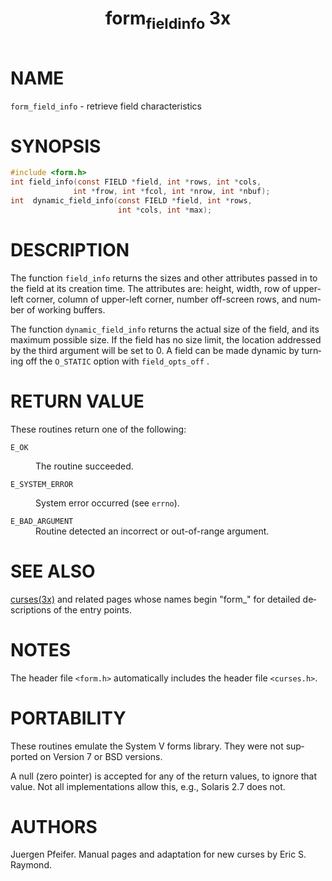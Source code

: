 #+TITLE: form_field_info 3x
#+AUTHOR:
#+LANGUAGE: en
#+STARTUP: showall

* NAME

  =form_field_info= - retrieve field characteristics

* SYNOPSIS

  #+BEGIN_SRC c
    #include <form.h>
    int field_info(const FIELD *field, int *rows, int *cols,
                  int *frow, int *fcol, int *nrow, int *nbuf);
    int  dynamic_field_info(const FIELD *field, int *rows,
                            int *cols, int *max);
  #+END_SRC

* DESCRIPTION

  The function =field_info= returns the sizes and other attributes
  passed in to the field at its creation time.  The attributes are:
  height, width, row of upper-left corner, column of upper-left
  corner, number off-screen rows, and number of working buffers.

  The function =dynamic_field_info= returns the actual size of the
  field, and its maximum possible size.  If the field has no size
  limit, the location addressed by the third argument will be set
  to 0.  A field can be made dynamic by turning off the =O_STATIC=
  option with =field_opts_off= .

* RETURN VALUE

  These routines return one of the following:

  * =E_OK=           :: The routine succeeded.

  * =E_SYSTEM_ERROR= :: System error occurred (see =errno=).

  * =E_BAD_ARGUMENT= :: Routine detected an incorrect or out-of-range
                        argument.

* SEE ALSO

  [[file:ncurses.3x.org][curses(3x)]] and related pages whose names begin "form_" for detailed
  descriptions of the entry points.

* NOTES

  The header file =<form.h>= automatically includes the header file
  =<curses.h>=.

* PORTABILITY

  These routines emulate the System V forms library.  They were not
  supported on Version 7 or BSD versions.

  A null (zero pointer) is accepted for any of the return values, to
  ignore that value.  Not all implementations allow this, e.g.,
  Solaris 2.7 does not.

* AUTHORS

  Juergen Pfeifer.  Manual pages and adaptation for new curses by Eric
  S. Raymond.
